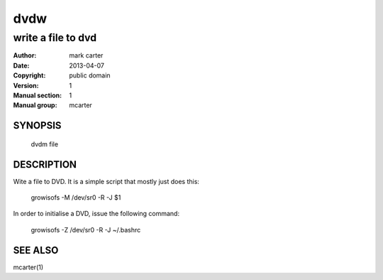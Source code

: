 ====
dvdw
====

-------------------
write a file to dvd
-------------------

:Author: mark carter
:Date: 2013-04-07
:Copyright: public domain
:Version: 1
:Manual section: 1
:Manual group: mcarter


SYNOPSIS
========

    dvdm file

DESCRIPTION
===========

Wite a file to DVD. It is a simple script that mostly just does this:

    growisofs -M /dev/sr0 -R -J $1

In order to initialise a DVD, issue the following command:

    growisofs -Z /dev/sr0 -R -J ~/.bashrc

SEE ALSO
========

mcarter(1)